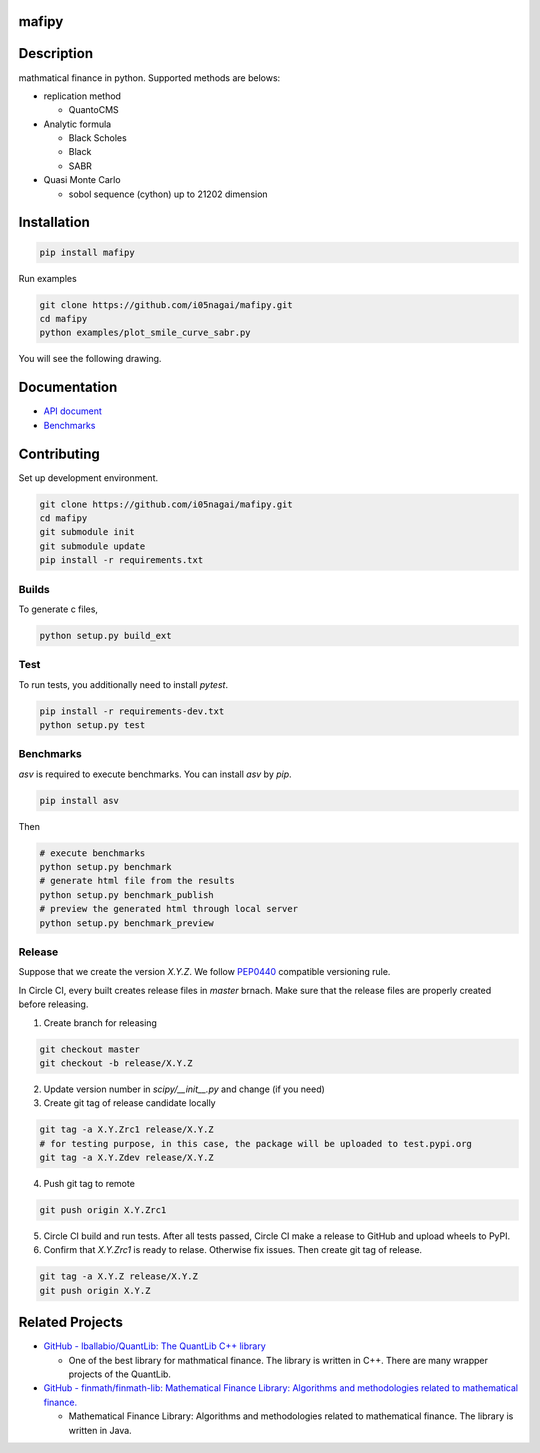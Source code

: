 .. image:: https://travis-ci.org/i05nagai/mafipy.svg?branch=master
   :target: https://travis-ci.org/i05nagai/mafipy

.. image:: https://circleci.com/gh/i05nagai/mafipy.svg?style=svg
    :target: https://circleci.com/gh/i05nagai/mafipy

.. image:: https://codeclimate.com/github/i05nagai/mafipy/badges/gpa.svg
   :target: https://codeclimate.com/github/i05nagai/mafipy
   :alt: Code Climate

.. image:: https://codeclimate.com/github/i05nagai/mafipy/badges/coverage.svg
   :target: https://codeclimate.com/github/i05nagai/mafipy/coverage
   :alt: Test Coverage

.. image:: https://codeclimate.com/github/i05nagai/mafipy/badges/issue_count.svg
   :target: https://codeclimate.com/github/i05nagai/mafipy
   :alt: Issue Count

.. image:: https://badges.gitter.im/mafipy/Lobby.svg
   :alt: Join the chat at https://gitter.im/mafipy/Lobby
   :target: https://gitter.im/mafipy/Lobby?utm_source=badge&utm_medium=badge&utm_campaign=pr-badge&utm_content=badge


mafipy
======

Description
============

mathmatical finance in python.
Supported methods are belows:

* replication method

  * QuantoCMS

* Analytic formula

  * Black Scholes

  * Black

  * SABR

* Quasi Monte Carlo

  * sobol sequence (cython) up to 21202 dimension

Installation
============

.. code:: shell

   pip install mafipy

Run examples

.. code:: shell

   git clone https://github.com/i05nagai/mafipy.git
   cd mafipy
   python examples/plot_smile_curve_sabr.py

You will see the following drawing.

.. image:: https://github.com/i05nagai/mafipy/raw/master/docs/images/examples/plot_simle_curve_sabr.png
   :target: https://github.com/i05nagai/mafipy/raw/master/docs/images/examples/plot_simle_curve_sabr.png
   :height: 400px
   :width: 400px
   :align: center

Documentation
=============
* `API document`_ 

  .. _API document: https://i05nagai.github.io/mafipy_docs/html/

* `Benchmarks`_

  .. _`Benchmarks`: https://i05nagai.github.io/mafipy_benchmarks/html/

Contributing
============
Set up development environment.

.. code:: shell

   git clone https://github.com/i05nagai/mafipy.git
   cd mafipy
   git submodule init
   git submodule update
   pip install -r requirements.txt


Builds
------

To generate c files,

.. code:: shell

   python setup.py build_ext


Test
-----

To run tests, you additionally need to install `pytest`.

.. code:: shell

   pip install -r requirements-dev.txt
   python setup.py test


Benchmarks
----------

`asv` is required to execute benchmarks.
You can install `asv` by `pip`.

.. code:: shell

   pip install asv

Then 

.. code:: shell

   # execute benchmarks
   python setup.py benchmark
   # generate html file from the results
   python setup.py benchmark_publish
   # preview the generated html through local server
   python setup.py benchmark_preview

Release
--------
Suppose that we create the version `X.Y.Z`.
We follow `PEP0440`_ compatible versioning rule.

.. _`PEP0440`: https://www.python.org/dev/peps/pep-0440/

In Circle CI, every built creates release files in `master` brnach.
Make sure that the release files are properly created before releasing.

1. Create branch for releasing

.. code-block:: shell

    git checkout master
    git checkout -b release/X.Y.Z

2. Update version number in `scipy/__init__.py` and change (if you need)

3. Create git tag of release candidate locally

.. code-block:: shell

    git tag -a X.Y.Zrc1 release/X.Y.Z
    # for testing purpose, in this case, the package will be uploaded to test.pypi.org
    git tag -a X.Y.Zdev release/X.Y.Z

4. Push git tag to remote

.. code-block:: shell

    git push origin X.Y.Zrc1

5. Circle CI build and run tests. After all tests passed, Circle CI make a release to GitHub and upload wheels to PyPI.

6. Confirm that `X.Y.Zrc1` is ready to relase. Otherwise fix issues. Then create git tag of release.

.. code-block:: shell

    git tag -a X.Y.Z release/X.Y.Z
    git push origin X.Y.Z

Related Projects
================
* `GitHub - lballabio/QuantLib: The QuantLib C++ library <https://github.com/lballabio/QuantLib>`_

  * One of the best library for mathmatical finance.
    The library is written in C++. 
    There are many wrapper projects of the QuantLib.
* `GitHub - finmath/finmath-lib: Mathematical Finance Library: Algorithms and methodologies related to mathematical finance. <https://github.com/finmath/finmath-lib>`_

  * Mathematical Finance Library: Algorithms and methodologies related to mathematical finance.
    The library is written in Java.
